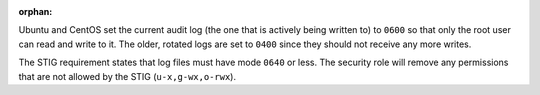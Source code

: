 :orphan:

Ubuntu and CentOS set the current audit log (the one that is actively being
written to) to ``0600`` so that only the root user can read and write to it.
The older, rotated logs are set to ``0400`` since they should not receive
any more writes.

The STIG requirement states that log files must have mode ``0640`` or less. The
security role will remove any permissions that are not allowed by the STIG
(``u-x,g-wx,o-rwx``).

